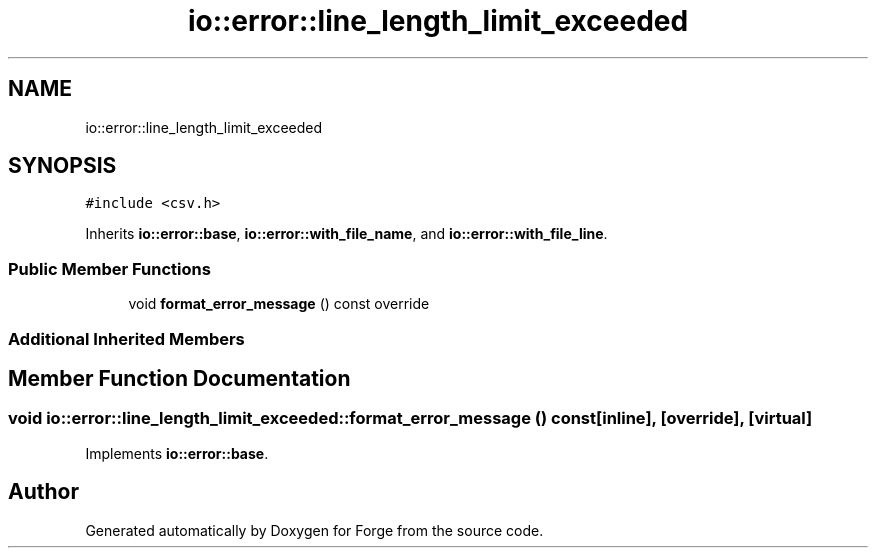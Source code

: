 .TH "io::error::line_length_limit_exceeded" 3 "Sat Apr 4 2020" "Version 0.1.0" "Forge" \" -*- nroff -*-
.ad l
.nh
.SH NAME
io::error::line_length_limit_exceeded
.SH SYNOPSIS
.br
.PP
.PP
\fC#include <csv\&.h>\fP
.PP
Inherits \fBio::error::base\fP, \fBio::error::with_file_name\fP, and \fBio::error::with_file_line\fP\&.
.SS "Public Member Functions"

.in +1c
.ti -1c
.RI "void \fBformat_error_message\fP () const override"
.br
.in -1c
.SS "Additional Inherited Members"
.SH "Member Function Documentation"
.PP 
.SS "void io::error::line_length_limit_exceeded::format_error_message () const\fC [inline]\fP, \fC [override]\fP, \fC [virtual]\fP"

.PP
Implements \fBio::error::base\fP\&.

.SH "Author"
.PP 
Generated automatically by Doxygen for Forge from the source code\&.
